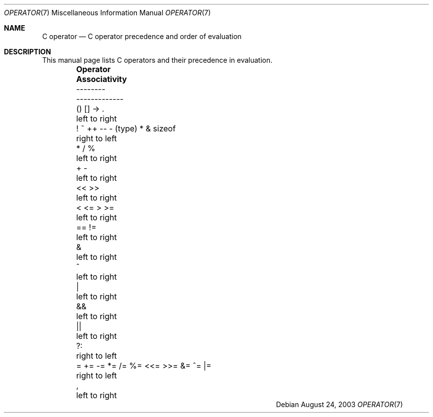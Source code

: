 .\" Copyright (c) 1989, 1990, 1993
.\"	The Regents of the University of California.  All rights reserved.
.\"
.\" Redistribution and use in source and binary forms, with or without
.\" modification, are permitted provided that the following conditions
.\" are met:
.\" 1. Redistributions of source code must retain the above copyright
.\"    notice, this list of conditions and the following disclaimer.
.\" 2. Redistributions in binary form must reproduce the above copyright
.\"    notice, this list of conditions and the following disclaimer in the
.\"    documentation and/or other materials provided with the distribution.
.\" 4. Neither the name of the University nor the names of its contributors
.\"    may be used to endorse or promote products derived from this software
.\"    without specific prior written permission.
.\"
.\" THIS SOFTWARE IS PROVIDED BY THE REGENTS AND CONTRIBUTORS ``AS IS'' AND
.\" ANY EXPRESS OR IMPLIED WARRANTIES, INCLUDING, BUT NOT LIMITED TO, THE
.\" IMPLIED WARRANTIES OF MERCHANTABILITY AND FITNESS FOR A PARTICULAR PURPOSE
.\" ARE DISCLAIMED.  IN NO EVENT SHALL THE REGENTS OR CONTRIBUTORS BE LIABLE
.\" FOR ANY DIRECT, INDIRECT, INCIDENTAL, SPECIAL, EXEMPLARY, OR CONSEQUENTIAL
.\" DAMAGES (INCLUDING, BUT NOT LIMITED TO, PROCUREMENT OF SUBSTITUTE GOODS
.\" OR SERVICES; LOSS OF USE, DATA, OR PROFITS; OR BUSINESS INTERRUPTION)
.\" HOWEVER CAUSED AND ON ANY THEORY OF LIABILITY, WHETHER IN CONTRACT, STRICT
.\" LIABILITY, OR TORT (INCLUDING NEGLIGENCE OR OTHERWISE) ARISING IN ANY WAY
.\" OUT OF THE USE OF THIS SOFTWARE, EVEN IF ADVISED OF THE POSSIBILITY OF
.\" SUCH DAMAGE.
.\"
.\"	@(#)operator.7	8.1 (Berkeley) 6/9/93
.\"
.\" Copied shamelessly from FreeBSD with minor changes. 2003-05-21
.\"     Brian M. Carlson <sandals@crustytoothpaste.ath.cx>
.\"
.\" Restored automatic formatting from FreeBSD.  2003-08-24
.\"	Martin Schulze <joey@infodrom.org>
.\"
.Dd August 24, 2003
.Dt OPERATOR 7
.Os
.Sh NAME
.Nm C operator
.Nd C operator precedence and order of evaluation
.Sh DESCRIPTION
This manual page lists C operators and their precedence in evaluation.
.Bd -ragged -offset indent -compact
.Bl -column "= += -= *= /= %= <<= >>= &= ^= |="
.It Sy "Operator	Associativity"
.It "--------	-------------"
.It "\&() [] -> .	left to right"
.It "\&! ~ ++ -- - (type) * & sizeof	right to left"
.It "\&* / %	left to right"
.It "\&+ -	left to right"
.It "\&<< >>	left to right"
.It "\&< <= > >=	left to right"
.It "\&== !=	left to right"
.It "\&&	left to right"
.It "\&^	left to right"
.It "\&|	left to right"
.It "\&&&	left to right"
.It "\&||	left to right"
.It "\&?:	right to left"
.It "\&= += -= *= /= %= <<= >>= &= ^= |=	right to left"
.It "\&,	left to right"
.El
.Ed
.\"
